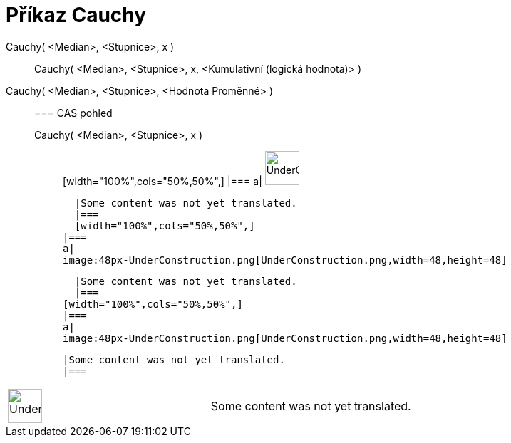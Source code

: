 = Příkaz Cauchy
:page-en: commands/Cauchy
ifdef::env-github[:imagesdir: /cs/modules/ROOT/assets/images]

Cauchy( <Median>, <Stupnice>, x )::
  Cauchy( <Median>, <Stupnice>, x, <Kumulativní (logická hodnota)> );;
    Cauchy( <Median>, <Stupnice>, <Hodnota Proměnné> )::
      === CAS pohled
          Cauchy( <Median>, <Stupnice>, x );;
          [width="100%",cols="50%,50%",]
      |===
      a|
      image:48px-UnderConstruction.png[UnderConstruction.png,width=48,height=48]

      |Some content was not yet translated.
      |===
      [width="100%",cols="50%,50%",]
    |===
    a|
    image:48px-UnderConstruction.png[UnderConstruction.png,width=48,height=48]

    |Some content was not yet translated.
    |===
  [width="100%",cols="50%,50%",]
  |===
  a|
  image:48px-UnderConstruction.png[UnderConstruction.png,width=48,height=48]

  |Some content was not yet translated.
  |===

[width="100%",cols="50%,50%",]
|===
a|
image:48px-UnderConstruction.png[UnderConstruction.png,width=48,height=48]

|Some content was not yet translated.
|===
